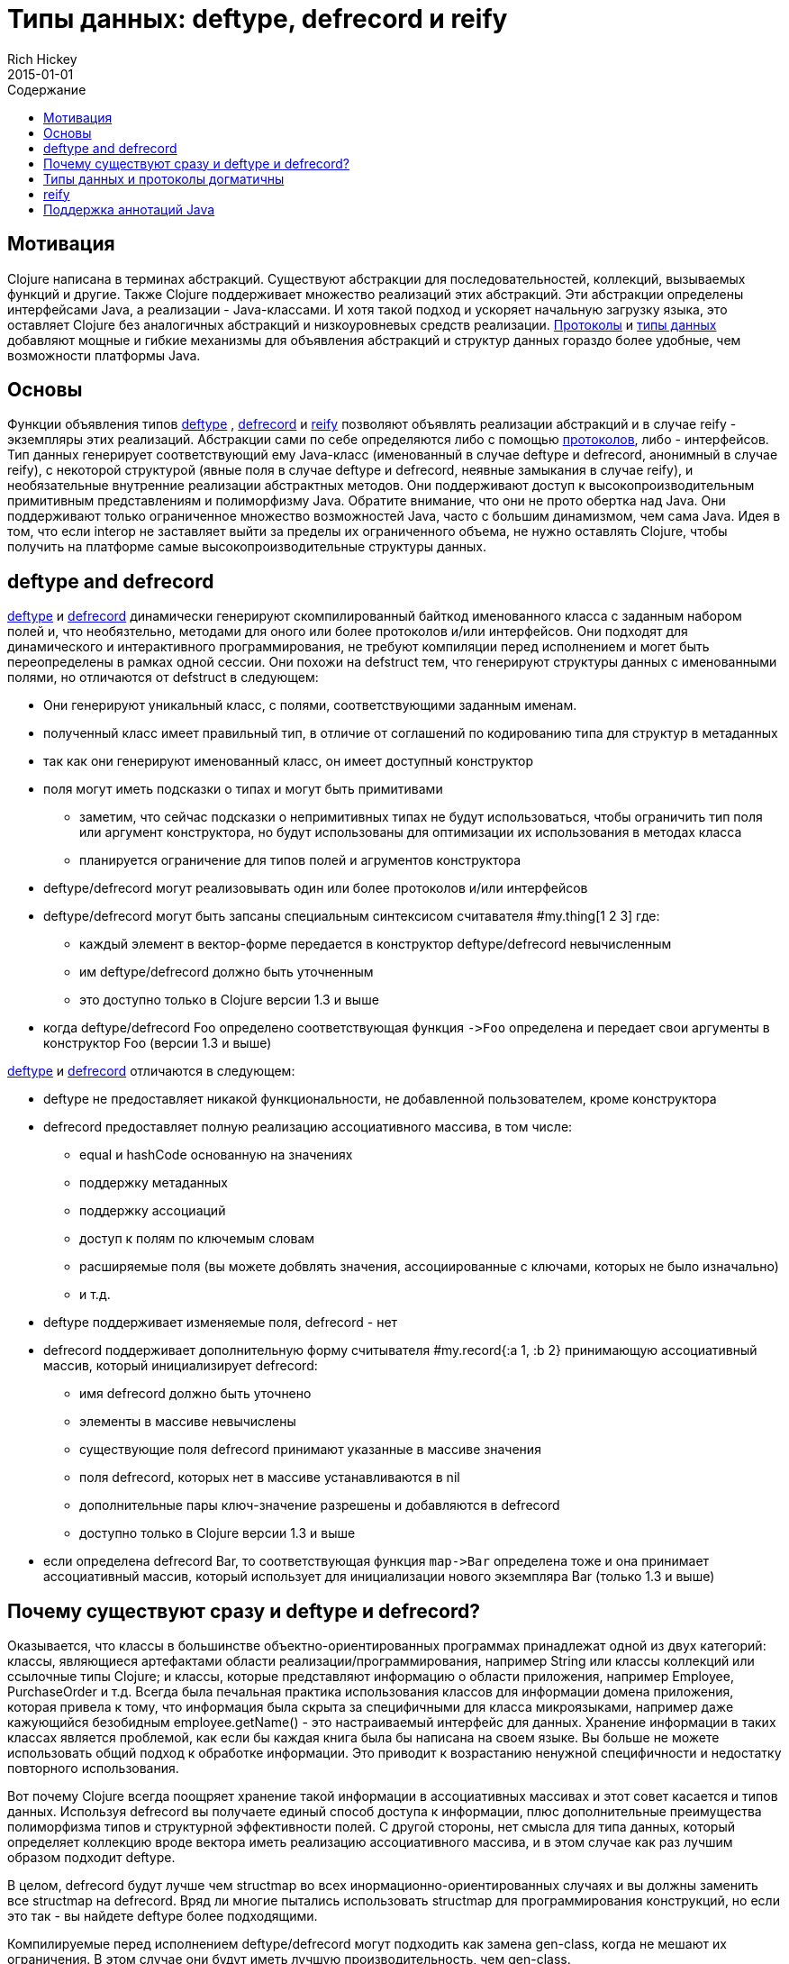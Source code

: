 = Типы данных: deftype, defrecord и reify
Rich Hickey
2015-01-01
:type: reference
:toc: macro
:toc-title: Содержание
:icons: font
:navlinktext: Datatypes
:prevpagehref: data_structures
:prevpagetitle: Data Structures
:nextpagehref: sequences
:nextpagetitle: Sequences

ifdef::env-github,env-browser[:outfilesuffix: .adoc]

toc::[]

== Мотивация

Clojure написана в терминах абстракций.
Существуют абстракции для последовательностей, коллекций, вызываемых функций и другие.
Также Clojure поддерживает множество реализаций этих абстракций.
Эти абстракции определены интерфейсами Java, а реализации - Java-классами.
И хотя такой подход и ускоряет начальную загрузку языка, это оставляет Clojure без аналогичных абстракций и низкоуровневых средств реализации.
<<protocols#,Протоколы>> и <<datatypes#,типы данных>> добавляют мощные и гибкие механизмы для объявления абстракций и структур данных гораздо более удобные, чем возможности платформы Java.

== Основы

Функции объявления типов http://clojure.github.io/clojure/clojure.core-api.html#clojure.core/deftype[deftype] , http://clojure.github.io/clojure/clojure.core-api.html#clojure.core/defrecord[defrecord] и http://clojure.github.io/clojure/clojure.core-api.html#clojure.core/reify[reify] позволяют объявлять реализации абстракций и в случае reify - экземпляры этих реализаций. Абстракции сами по себе определяются либо с помощью <<protocols#,протоколов>>, либо - интерфейсов. Тип данных генерирует соответствующий ему Java-класс (именованный в случае deftype и defrecord, анонимный в случае reify), с некоторой структурой (явные поля в случае deftype и defrecord, неявные замыкания в случае reify), и необязательные внутренние реализации абстрактных методов. Они поддерживают доступ к высокопроизводительным примитивным представлениям и полиморфизму Java. Обратите внимание, что они не прото обертка над Java. Они поддерживают только ограниченное множество возможностей Java, часто с большим динамизмом, чем сама Java. Идея в том, что если interop не заставляет выйти за пределы их ограниченного объема, не нужно оставлять Clojure, чтобы получить на платформе самые высокопроизводительные структуры данных.

== deftype and defrecord

http://clojure.github.io/clojure/clojure.core-api.html#clojure.core/deftype[deftype] и http://clojure.github.io/clojure/clojure.core-api.html#clojure.core/defrecord[defrecord] динамически генерируют скомпилированный байткод именованного класса с заданным набором полей и, что необязтельно, методами для оного или более протоколов и/или интерфейсов. Они подходят для динамического и интерактивного программирования, не требуют компиляции перед исполнением и могет быть переопределены в рамках одной сессии. Они похожи на defstruct тем, что генерируют структуры данных с именованными полями, но отличаются от defstruct в следующем:


* Они генерируют уникальный класс, с полями, соответствующими заданным именам.
* полученный класс имеет правильный тип, в отличие от соглашений по кодированию типа для структур в метаданных
* так как они генерируют именованный класс, он имеет доступный конструктор
* поля могут иметь подсказки о типах и могут быть примитивами
** заметим, что сейчас подсказки о непримитивных типах не будут использоваться, чтобы ограничить тип поля или аргумент конструктора, но будут использованы для оптимизации их использования в методах класса
** планируется ограничение для типов полей и агрументов конструктора
* deftype/defrecord могут реализовывать один или более протоколов и/или интерфейсов
* deftype/defrecord могут быть запсаны специальным синтексисом считавателя #my.thing[1 2 3] где:
** каждый элемент в вектор-форме передается в конструктор deftype/defrecord невычисленным
** им deftype/defrecord должно быть уточненным
** это доступно только в Clojure версии 1.3 и выше
* когда deftype/defrecord Foo определено соответствующая функция `pass:[->Foo]` определена и передает свои аргументы в конструктор Foo (версии 1.3 и выше)

http://clojure.github.io/clojure/clojure.core-api.html#clojure.core/deftype[deftype] и http://clojure.github.io/clojure/clojure.core-api.html#clojure.core/defrecord[defrecord] отличаются в следующем:


* deftype не предоставляет никакой функциональности, не добавленной пользователем, кроме конструктора
* defrecord предоставляет полную реализацию ассоциативного массива, в том числе:
** equal и hashCode основанную на значениях
** поддержку метаданных
** поддержку ассоциаций
** доступ к полям по ключемым словам
** расширяемые поля (вы можете добвлять значения, ассоциированные с ключами, которых не было изначально)
** и т.д.
* deftype поддерживает изменяемые поля, defrecord - нет
* defrecord поддерживает дополнительную форму считывателя #my.record{:a 1, :b 2} принимающую ассоциативный массив, который инициализирует defrecord:
** имя defrecord должно быть уточнено
** элементы в массиве невычислены
** существующие поля defrecord принимают указанные в массиве значения
** поля defrecord, которых нет в массиве устанавливаются в nil
** дополнительные пары ключ-значение разрешены и добавляются в defrecord
** доступно только в Clojure версии 1.3 и выше
* если определена defrecord Bar, то соответствующая функция `pass:[map->Bar]` определена тоже и она принимает ассоциативный массив, который использует для инициализации нового экземпляра Bar (только 1.3 и выше)

== Почему существуют сразу и deftype и defrecord?

Оказывается, что классы в большинстве объектно-ориентированных программах принадлежат одной из двух категорий: классы, являющиеся артефактами области реализации/программирования, например String или классы коллекций или ссылочные типы Clojure; и классы, которые представляют информацию о области приложения, например Employee, PurchaseOrder и т.д. Всегда была печальная практика использования классов для информации домена приложения, которая привела к тому, что информация была скрыта за специфичными для класса микроязыками, например даже кажующийся безобидным employee.getName() - это настраиваемый интерфейс для данных. Хранение информации в таких классах является проблемой, как если бы каждая книга была бы написана на своем языке. Вы больше не можете использовать общий подход к обработке информации. Это приводит к возрастанию ненужной специфичности и недостатку повторного использования.

Вот почему Clojure всегда поощряет хранение такой информации в ассоциативных массивах и этот совет касается и типов данных. Используя defrecord вы получаете единый способ доступа к информации, плюс дополнительные преимущества полиморфизма типов и структурной эффективности полей. С другой стороны, нет смысла для типа данных, который определяет коллекцию вроде вектора иметь реализацию ассоциативного массива, и в этом случае как раз лучшим образом подходит deftype.

В целом, defrecord будут лучше чем structmap во всех инормационно-ориентированных случаях и вы должны заменить все structmap на defrecord. Вряд ли многие пытались использовать structmap для программирования конструкций, но если это так - вы найдете deftype более подходящими.

Компилируемые перед исполнением deftype/defrecord могут подходить как замена gen-class, когда не мешают их ограничения. В этом случае они будут иметь лучшую производительность, чем gen-class.

== Типы данных и протоколы догматичны

Хотя типы данных и протоколы имеют хорошо определенные отношения с конструкциями Java и сделаны для того, чтобы предоставить наилучшую функциональность Clojure для программ Java, они не являются в первую очередь конструкциями общения с Java. То есть они не прикладывают никаких усилий, чтобы полностью имитировать или адаптировать объектно-ориентированные механизмы Java. В частности, они отражают следующее:

* Конкретное наследование - плохо
** вы не можете наследовать типы данных от конкретных классов, только от интерфейсов
* Вы всегда должны программировать протоколы или интерфейсы
** типы данных не могут предоставлять методы, которых нет в их протоколах или интерфейсах
* Неизменяемость должна быть по-умолчанию
** и быть единственным вариантом для defrecord
* Инкапсуляция информации - глупость
** поля - публичны, используйте протоколы/интерфейсы чтобы избежать зависимостей
* Связывание полиморфизма с наследованием - плохо
** протоколы свободны от этого

Если вы используете типы данных и протоколы - вы сможете предложить пользователям чистый, основанный на интерфейсах API. Если вы имеете дело с чистым, основанным на интерфейсах Java API, типы данных и протоколы могут быть использованы, чтобы взаимодействовать и расширять его. Если у вас имеется 'плохой' Java API, вы будете должны использовать gen-class. Только таким образом программные конструкции, которые вы используете чтобы разрабатывать и реализовывать программы на Clojure, будут свободны от непредвиденных сложностей объектно-ориентированного программирования.

== reify

В то время, как deftype и defrecord определяют именованные типы, http://clojure.github.io/clojure/clojure.core-api.html#clojure.core/reify[reify] определяет и анонимный тип и создает экземпляр этого типа. Это помогает, когда вам необходима единовременная реализация одного или более протоколов или интерфейсов и вы бы хотели воспользоваться локальным контекстом. В этом отношении такой вариант использования равносилен proxy или анонимным внутренним классам в Java.

Тела методов reify - это лексические замыкания, и могут ссылаться на окружающий локальный контекст. *reify* отличается от *proxy* в следующем:


* Поддерживаются только протоколы или интерфейсы, не конкретные классы-родители.
* Тела методов - истинные методы класса-результата, не внешние функции.
* Исполнение методов экземпляра происходит напрямую, не через поиск в ассоциативном массиве.
* Нет поддержки динамического обмена методов в массиве методов.

В результате получается лучшая производтельность, чем у proxy, и при создании и при исполнении. *reify* более предпочтителен, чем proxy во всех случаях, где это не запрещено.

== Поддержка аннотаций Java

Типы, созданные с помощью deftype, defrecord, и definterface, могут производить классы, содержащие
 аннотации для интеграции с Java. Аннотации описываются как метаданные на:


* Именах типов (deftype/record/interface) - аннотации классов
* Именах полей (deftype/record) - аннотации полей
* Именах методов (deftype/record) - аннотации методов

Пример:

[source,clojure]
----
(import [java.lang.annotation Retention RetentionPolicy Target ElementType]
        [javax.xml.ws WebServiceRef WebServiceRefs])

(definterface Foo (foo []))

;annotation on type
(deftype ^{Deprecated true
            Retention RetentionPolicy/RUNTIME
            javax.annotation.processing.SupportedOptions ["foo" "bar" "baz"]
            javax.xml.ws.soap.Addressing {:enabled false :required true}
            WebServiceRefs [(WebServiceRef {:name "fred" :type String})
                            (WebServiceRef {:name "ethel" :mappedName "lucy"})]}
  Bar [^int a
       ;on field
       ^{:tag int
          Deprecated true
          Retention RetentionPolicy/RUNTIME
          javax.annotation.processing.SupportedOptions ["foo" "bar" "baz"]
          javax.xml.ws.soap.Addressing {:enabled false :required true}
          WebServiceRefs [(WebServiceRef {:name "fred" :type String})
                          (WebServiceRef {:name "ethel" :mappedName "lucy"})]}
       b]
  ;on method
  Foo (^{Deprecated true
          Retention RetentionPolicy/RUNTIME
          javax.annotation.processing.SupportedOptions ["foo" "bar" "baz"]
          javax.xml.ws.soap.Addressing {:enabled false :required true}
          WebServiceRefs [(WebServiceRef {:name "fred" :type String})
                          (WebServiceRef {:name "ethel" :mappedName "lucy"})]}
       foo [this] 42))

(seq (.getAnnotations Bar))
(seq (.getAnnotations (.getField Bar "b")))
(seq (.getAnnotations (.getMethod Bar "foo" nil)))
----
